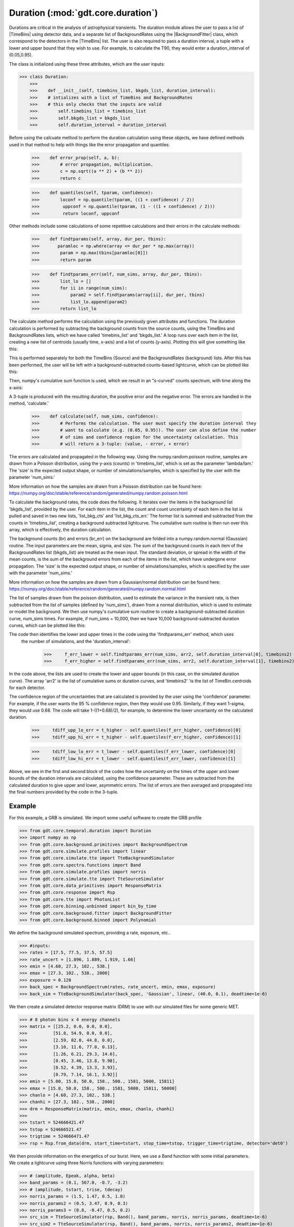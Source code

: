 .. _core-phaii:
.. |TimeBins| replace:: :class:`~gdt.core.data_primitives.TimeBins`
.. _background_binned:
.. |BackgroundFitter| replace:: :class:`~gdt.core.background.fitter.BackgroundFitter`
.. _simulate:
.. |Simulate| replace:: :class:`~gdt.core.simulate`

*************************************************
Duration  (:mod:`gdt.core.duration`)
*************************************************

Durations are critical in the analysis of astrophysical transients. The duration module allows the user to pass a list
of |TimeBins| using detector data, and a separate list of BackgroundRates using the |BackgroundFitter| class, which
correspond to the detectors in the |TimeBins| list. The user is also required to pass a duration interval, a tuple with
a lower and upper bound that they wish to use. For example, to calculate the T90, they would enter a duration_interval
of (0.05,0.95).

The class is initialized using these three attributes, which are the user inputs:

>>> class Duration:
    >>>
    >>>    def __init__(self, timebins_list, bkgds_list, duration_interval):
    >>>    # intializes with a list of TimeBins and BackgroundRates
    >>>    # this only checks that the inputs are valid
    >>>        self.timebins_list = timebins_list
    >>>        self.bkgds_list = bkgds_list
    >>>        self.duration_interval = duration_interval

Before using the calcuate method to perform the duration calculation using these objects, we have defined methods used
in that method to help with things like the error propagation and quantiles:

    >>>    def error_prop(self, a, b):
    >>>        # error propagation, multiplication.
    >>>        c = np.sqrt((a ** 2) + (b ** 2))
    >>>        return c

    >>>    def quantiles(self, tparam, confidence):
    >>>        loconf = np.quantile(tparam, ((1 + confidence) / 2))
    >>>         uppconf = np.quantile(tparam, (1 - ((1 + confidence) / 2)))
    >>>         return loconf, uppconf

Other methods include some calculations of some repetitive calculations and their errors in the calculate methods:

    >>>    def findtparams(self, array, dur_per, tbins):
    >>>       paramloc = np.where(array <= dur_per * np.max(array))
    >>>        param = np.max(tbins[paramloc[0]])
    >>>        return param

    >>>    def findtparams_err(self, num_sims, array, dur_per, tbins):
    >>>        list_lo = []
    >>>        for ii in range(num_sims):
    >>>            param2 = self.findtparams(array[ii], dur_per, tbins)
    >>>            list_lo.append(param2)
    >>>        return list_lo

The calculate method performs the calculation using the previously given attributes and functions. The duration
calculation is performed by subtracting the background counts from the source counts, using the TimeBins and
BackgroundRates lists, which we have called 'timebins_list' and 'bkgds_list.' A loop runs over each item in the list,
creating a new list of centroids (usually time, x-axis) and a list of counts (y-axis). Plotting this will give
something like this:

.. image:: ./duration_figs/lc.png
    :height: 400

This is performed separately for both the TimeBins (Source) and the BackgroundRates (background) lists. After this has
been performed, the user will be left with a background-subtracted counts-based lightcurve, which can be plotted like this:

.. image:: ./duration_figs/back_sub_lc.png
    :height: 400

Then, numpy's cumulative sum function is used, which we result in an "s-curved" counts spectrum, with time along the
x-axis:

.. image:: ./duration_figs/cumulative_sum.png
    :height: 400

A 3-tuple is produced with the resulting duration, the positive error and the negative error. The errors are handled
in the method, 'calculate.'

    >>>    def calculate(self, num_sims, confidence):
    >>>        # Performs the calculation. The user must specify the duration interval they
    >>>        # want to calculate (e.g. (0.05, 0.95)). The user can also define the number
    >>>        # of sims and confidence region for the uncertainty calculation. This
    >>>        # will return a 3-tuple: (value, - error, + error)

The errors are calculated and propagated in the following way. Using the numpy.random.poisson routine, samples are drawn
from a Poisson distribution, using the y-axis (counts) in 'timebins_list', which is set as the parameter 'lambda/lam.'
The 'size' is the expected output shape, or number of simulations/samples, which is specified by the user with the
parameter 'num_sims.'

More information on how the samples are drawn from a Poisson distribution can be found here:
https://numpy.org/doc/stable/reference/random/generated/numpy.random.poisson.html

To calculate the background rates, the code does the following. It iterates over the items in the background list
'bkgds_list', provided by the user. For each item in the list, the count and count uncertainty of each item in the list
is pulled and saved in two new lists, 'list_bkg_cts' and 'list_bkg_cts_err.' The former list is summed and subtracted
from the counts in 'timebins_list', creating a background subtracted lightcurve. The cumulative sum routine is then run
over this array, which is effectively, the duration calculation.

The background counts (br) and errors (br_err) on the background are folded into a numpy.random.normal (Gaussian)
routine. The input parameters are the mean, sigma, and size. The sum of the background counts in each item of the
BackgroundRates list (bkgds_list) are treated as the mean input. The standard deviation, or spread in the width of the
mean counts, is the sum of the background errors from each of the items in the list, which have undergone error
propagation. The 'size' is the expected output shape, or number of simulations/samples, which is specified by the user
with the parameter 'num_sims.'

More information on how the samples are drawn from a Gaussian/normal distribution can be found here:
https://numpy.org/doc/stable/reference/random/generated/numpy.random.normal.html

The list of samples drawn from the poisson distribution, used to estimate the variance in the transient rate, is then
subtracted from the list of samples (defined by 'num_sims'), drawn from a normal distribution, which is used to estimate or
model the background. We then use numpy's cumulative sum routine to create a background-subtracted duration curve,
num_sims times. For example, if num_sims = 10,000, then we have 10,000 background-subtracted duration curves, which can be
plotted like this:

.. image:: ./duration_figs/cumulative_sum_errors.png
    :height: 400

The code then identifies the lower and upper times in the code using the 'findtparams_err' method, which uses
 the number of simulations, and the 'duration_interval':

        >>>     f_err_lower = self.findtparams_err(num_sims, arr2, self.duration_interval[0], timebins2)
        >>>     f_err_higher = self.findtparams_err(num_sims, arr2, self.duration_interval[1], timebins2)

In the code above, the lists are used to create the lower and upper bounds (in this case, on the simulated duration curve).
The array 'arr2' is the list of cumulative sums or duration curves, and 'timebins2' 'is the list of TimeBin.centroids for each
detector.

The confidence region of the uncertainties that are calculated is provided by the user using the 'confidence' parameter.
For example, if the user wants the 95 % confidence region, then they would use 0.95. Similarly, if they want 1-sigma, they
would use 0.68. The code will take 1-((1+0.68)/2), for example, to determine the lower uncertainty on the calculated duration.

        >>>     tdiff_upp_lo_err = t_higher - self.quantiles(f_err_higher, confidence)[0]
        >>>     tdiff_upp_hi_err = t_higher - self.quantiles(f_err_higher, confidence)[1]

        >>>     tdiff_low_lo_err = t_lower - self.quantiles(f_err_lower, confidence)[0]
        >>>     tdiff_low_hi_err = t_lower - self.quantiles(f_err_lower, confidence)[1]

Above, we see in the first and second block of the codes how the uncertainty on the times of the upper and lower bounds
of the duration intervals are calculated, using the confidence parameter. These are subtracted from the calculated duration
to give upper and lower, asymmetric errors. The list of errors are then averaged and propagated into the final numbers
provided by the code in the 3-tuple.

Example
--------

For this example, a GRB is simulated. We import some useful software to create the GRB profile

>>> from gdt.core.temporal.duration import Duration
>>> import numpy as np
>>> from gdt.core.background.primitives import BackgroundSpectrum
>>> from gdt.core.simulate.profiles import linear
>>> from gdt.core.simulate.tte import TteBackgroundSimulator
>>> from gdt.core.spectra.functions import Band
>>> from gdt.core.simulate.profiles import norris
>>> from gdt.core.simulate.tte import TteSourceSimulator
>>> from gdt.core.data_primitives import ResponseMatrix
>>> from gdt.core.response import Rsp
>>> from gdt.core.tte import PhotonList
>>> from gdt.core.binning.unbinned import bin_by_time
>>> from gdt.core.background.fitter import BackgroundFitter
>>> from gdt.core.background.binned import Polynomial

We define the background simulated spectrum, providing a rate, exposure, etc..

>>> #inputs:
>>> rates = [17.5, 77.5, 37.5, 57.5]
>>> rate_uncert = [1.896, 1.889, 1.919, 1.66]
>>> emin = [4.60, 27.3, 102., 538.]
>>> emax = [27.3, 102., 538., 2000]
>>> exposure = 0.128
>>> back_spec = BackgroundSpectrum(rates, rate_uncert, emin, emax, exposure)
>>> back_sim = TteBackgroundSimulator(back_spec, 'Gaussian', linear, (40.0, 0.1), deadtime=1e-6)

We then create a simulated detector response matrix (DRM) to use with our simulated files for some generic MET.

>>> # 8 photon bins x 4 energy channels
>>> matrix = [[25.2, 0.0, 0.0, 0.0],
>>>          [51.8, 54.9, 0.0, 0.0],
>>>          [2.59, 82.0, 44.8, 0.0],
>>>          [3.10, 11.6, 77.0, 0.13],
>>>          [1.26, 6.21, 29.3, 14.6],
>>>          [0.45, 3.46, 13.8, 9.98],
>>>          [0.52, 4.39, 13.3, 3.93],
>>>          [0.79, 7.14, 16.1, 3.92]]
>>> emin = [5.00, 15.8, 50.0, 158., 500., 1581, 5000, 15811]
>>> emax = [15.8, 50.0, 158., 500., 1581, 5000, 15811, 50000]
>>> chanlo = [4.60, 27.3, 102., 538.]
>>> chanhi = [27.3, 102., 538., 2000]
>>> drm = ResponseMatrix(matrix, emin, emax, chanlo, chanhi)
>>>
>>> tstart = 524666421.47
>>> tstop = 524666521.47
>>> trigtime = 524666471.47
>>> rsp = Rsp.from_data(drm, start_time=tstart, stop_time=tstop, trigger_time=trigtime, detector='det0')

We then provide information on the energetics of our burst. Here, we use a Band function with some initial parameters.
We create a lightcurve using three Norris functions with varying parameters:

>>> # (amplitude, Epeak, alpha, beta)
>>> band_params = (0.1, 567.0, -0.7, -3.2)
>>> # (amplitude, tstart, trise, tdecay)
>>> norris_params = (1.5, 1.47, 0.5, 1.0)
>>> norris_params2 = (0.5, 3.47, 0.9, 0.3)
>>> norris_params3 = (0.8, -0.47, 0.5, 0.2)
>>> src_sim = TteSourceSimulator(rsp, Band(), band_params, norris, norris_params, deadtime=1e-6)
>>> src_sim2 = TteSourceSimulator(rsp, Band(), band_params, norris, norris_params2, deadtime=1e-6)
>>> src_sim3 = TteSourceSimulator(rsp, Band(), band_params, norris, norris_params3, deadtime=1e-6)
>>>
>>> back_tte = back_sim.to_tte(-10.0, 30.0)
>>> src_tte = src_sim.to_tte(-10.0, 30.0)
>>> src_tte2 = src_sim2.to_tte(-10.0, 30.0)
>>> src_tte3 = src_sim3.to_tte(-10.0, 30.0)

The resulting simulated file combines the background (which we have converted into a TTE format). We merge the simulated
source data using our Norris functions as well to create the final product.

>>> total_tte = PhotonList.merge([back_tte, src_tte, src_tte2, src_tte3])

A lot of this information on how to simulate the background and lightcurve in the Fermi GBM TTE data type can be found
here https://astro-gdt.readthedocs.io/en/latest/core/simulate/tte.html. This tutorial borrows heavily from this and the
reader is therefore encouraged to read over this documentation to learn about what more the |Simulate| package can provide.

Now, we use inputs we want to run with the calculate method in Duration. These include parameters such as the duration
interval we are interested in, the number of simulations for our error calculation, temporal resolution of the rebinned
data, energy and temporal ranges, etc.

>>> duration_interval = (0.05, 0.95)
>>> num_sims = 10000
>>> confidence = 0.9
>>> nai_erange = (10.0, 1000.0)
>>> time_Res = 0.016  # in s
>>> view_range = (-10, 20)  # zoom in to this time range
>>> bkgd_range = [(-10, -2), (10, 20)]  # the background fit ranges

We converted our simulated TTE data into a PHA II object, and a Timebins object after integrating over some energy range
we are interested in. This creates the list of TimeBins objects (detectors) we use as our input in the duration class.
Here, we are using a list of one data (may assume one detector).

>>> tte = total_tte.to_phaii(bin_by_time, time_Res, time_ref=0.0).slice_time(view_range).slice_energy(nai_erange)
>>> phaii = tte.data.integrate_energy(nai_erange[0], nai_erange[1])
>>> timebins_list = [phaii]

We then create a list of BackroundRates objects for each Fermi-GBM detector (or our simulated data of one detector
in this case), fitting a second order polynomial over the data. The resulting list is created and called 'bkgds_list.'
We need to make sure both this bkgds_list and timebins_list are the same length and each item in the list has similar
dimensions.

>>> bf_phaii = BackgroundFitter.from_phaii(tte, Polynomial, time_ranges=bkgd_range)
>>> bf_phaii.fit(order=2)
>>> bkgds_phaiis = bf_phaii.interpolate_bins(tte.data.tstart, tte.data.tstop).integrate_energy(nai_erange[0], nai_erange[1])
>>> bkgds_list = [bkgds_phaiis]

Now that we have our list of inputs (timebins_list and bkgds_list), we can pass them into the duration code. First, we set a
duration_interval that we are interested in. For example, the T90 is the time taken to accumulate 90 % of the burst
fluence starting at the 5 % fluence level. So, our T90 start or lower bound is 0.05 and the upper bound will be
0.05 + 0.90 (0.95).

For the calculation, we input 10,000 samples to be simulated in order to calculate the errors, defined in the code as the
num_sims parameter. We can select our confidence region of the errors to be 90 % or 0.9.

>>> duration_interval = (0.05,0.95)
>>> num_sims = 10000
>>> confidence = 0.9

>>> duration = Duration(timebins_list,bkgds_list,duration_interval)
>>> duration.calculate(num_sims,confidence)

Plugging those in, the code returns:

>>> (5.136, -0.0973242004847716, 0.05768882040742386)

This is the T90 and the lower and upper errors, calculated at the 95 % confidence level. Similarly, if we wanted to look
at the T50 or the time taken to accumulate 50 % of the burst fluence starting at the 5 % fluence level. Our T50 start or
lower bound will be 0.25 and the upper bound will be 0.25 + 0.50 (0.75). We can change the number of simulations and
confidence parameter to be 1-sigma (0.68). Plugging those into the code returns:

>>> (1.7120000000000002, -0.016000000000000014, 0.016000000000000014)

The error bars show that they are restricted to the timing resolution of the data. Changing this to 4 ms (0.004 s) and
running the code again returns:

>>> (1.7080000000000002, -0.01649242250247055, 0.008944271909999366)

So, the T90 and T50 of this burst are 5.14 +0.058/-0.097 s and 1.708 +0.009/-0.016 s, respectively.

You can display this graphically by using some of the variables produced in the calculate method:

.. image:: ./duration_figs/duration_example.png
    :height: 400

